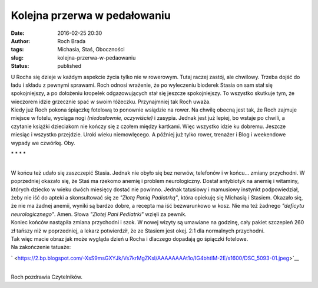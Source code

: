 Kolejna przerwa w pedałowaniu
#############################
:date: 2016-02-25 20:30
:author: Roch Brada
:tags: Michasia, Staś, Oboczności
:slug: kolejna-przerwa-w-pedaowaniu
:status: published

| U Rocha się dzieje w każdym aspekcie życia tylko nie w rowerowym. Tutaj raczej zastój, ale chwilowy. Trzeba dojść do ładu i składu z pewnymi sprawami. Roch odnosi wrażenie, że po wyleczeniu bioderek Stasia on sam stał się spokojniejszy, a po dołożeniu kropelek odgazowujących stał się jeszcze spokojniejszy. To wszystko skutkuje tym, że wieczorem idzie grzecznie spać w swoim łóżeczku. Przynajmniej tak Roch uważa.
| Kiedy już Roch pokona śpiączkę fotelową to ponownie wsiądzie na rower. Na chwilę obecną jest tak, że Roch zajmuje miejsce w fotelu, wyciąga nogi *(niedosłownie, oczywiście)* i zasypia. Jednak jest już lepiej, bo wstaje po chwili, a czytanie książki dzieciakom nie kończy się z czołem między kartkami. Więc wszystko idzie ku dobremu. Jeszcze miesiąc i wszystko przejdzie. Uroki wieku niemowlęcego. A później już tylko rower, trenażer i Blog i weekendowe wypady we czwórkę. Oby.

.. raw:: html

   <div style="text-align: center;">

\* \* \* \*

.. raw:: html

   </div>

| 
| W końcu też udało się zaszczepić Stasia. Jednak nie obyło się bez nerwów, telefonów i w końcu... zmiany przychodni. W poprzedniej okazało się, że Staś ma rzekomo anemię i problem neurologiczny. Dostał antybiotyk na anemię i witaminy, których dziecko w wieku dwóch miesięcy dostać nie powinno. Jednak tatusiowy i mamusiowy instynkt podpowiedział, żeby nie iść do apteki a skonsultować się ze *"Złotą Panią Padiatrką"*, która opiekuję się Michasią i Stasiem. Okazało się, że nie ma żadnej anemii, wyniki są bardzo dobre, a recepta ma iść bezwarunkowo w kosz. Nie ma też żadnego *"deficytu neurologicznego"*. Amen. Słowa *"Złotej Pani Pediatrki"* wzięli za pewnik.
| Koniec końców nastąpiła zmiana przychodni i szok. W nowej wizyty są umawiane na godzinę, cały pakiet szczepień 260 zł tańszy niż w poprzedniej, a lekarz potwierdził, że ze Stasiem jest okej. 2:1 dla normalnych przychodni.
| Tak więc macie obraz jak może wygląda dzień u Rocha i dlaczego dopadają go śpiączki fotelowe.
| Na zakończenie tatuaże:

.. raw:: html

   <div class="separator" style="clear: both; text-align: center;">

` <https://2.bp.blogspot.com/-XsS9msGXYJk/Vs7krMgZKsI/AAAAAAAAt1o/IG4bhtIM-2E/s1600/DSC_5093-01.jpeg>`__

.. raw:: html

   </div>

| 
| Roch pozdrawia Czytelników.

.. raw:: html

   </p>
